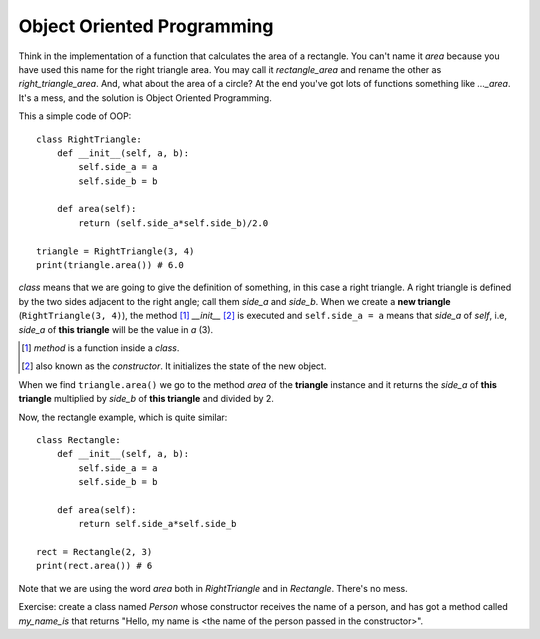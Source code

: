 Object Oriented Programming
---------------------------

Think in the implementation of a function that calculates the area of a rectangle. You can't name it *area* because you have used this name for the right triangle area. You may call it *rectangle_area* and rename the other as *right_triangle_area*. And, what about the area of a circle? At the end you've got lots of functions something like *..._area*. It's a mess, and the solution is Object Oriented Programming.

This a simple code of OOP::

    class RightTriangle:
        def __init__(self, a, b):
            self.side_a = a
            self.side_b = b

        def area(self):
            return (self.side_a*self.side_b)/2.0

    triangle = RightTriangle(3, 4)
    print(triangle.area()) # 6.0

*class* means that we are going to give the definition of something, in this case a right triangle. A right triangle is defined by the two sides adjacent to the right angle; call them *side_a* and *side_b*.  When we create a **new triangle** (``RightTriangle(3, 4)``), the method [#]_ *__init__* [#]_ is executed and ``self.side_a = a`` means that *side_a* of *self*, i.e, *side_a* of **this triangle** will be the value in *a* (3).

.. [#] *method* is a function inside a *class*.

.. [#] also known as the *constructor*. It initializes the state of the new object.

When we find ``triangle.area()`` we go to the method *area* of the **triangle** instance and it returns the *side_a* of **this triangle** multiplied by *side_b* of **this triangle** and divided by 2.

Now, the rectangle example, which is quite similar::

    class Rectangle:
        def __init__(self, a, b):
            self.side_a = a
            self.side_b = b

        def area(self):
            return self.side_a*self.side_b

    rect = Rectangle(2, 3)
    print(rect.area()) # 6

Note that we are using the word *area* both in *RightTriangle* and in *Rectangle*. There's no mess.

Exercise: create a class named *Person* whose constructor receives the name of a person, and has got a method called *my_name_is* that returns "Hello, my name is <the name of the person passed in the constructor>".
